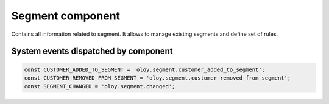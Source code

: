 Segment component
=================
Contains all information related to segment. It allows to manage existing segments and define set of rules.

System events dispatched by component
-------------------------------------

.. code:: php

    const CUSTOMER_ADDED_TO_SEGMENT = 'oloy.segment.customer_added_to_segment';
    const CUSTOMER_REMOVED_FROM_SEGMENT = 'oloy.segment.customer_removed_from_segment';
    const SEGMENT_CHANGED = 'oloy.segment.changed';